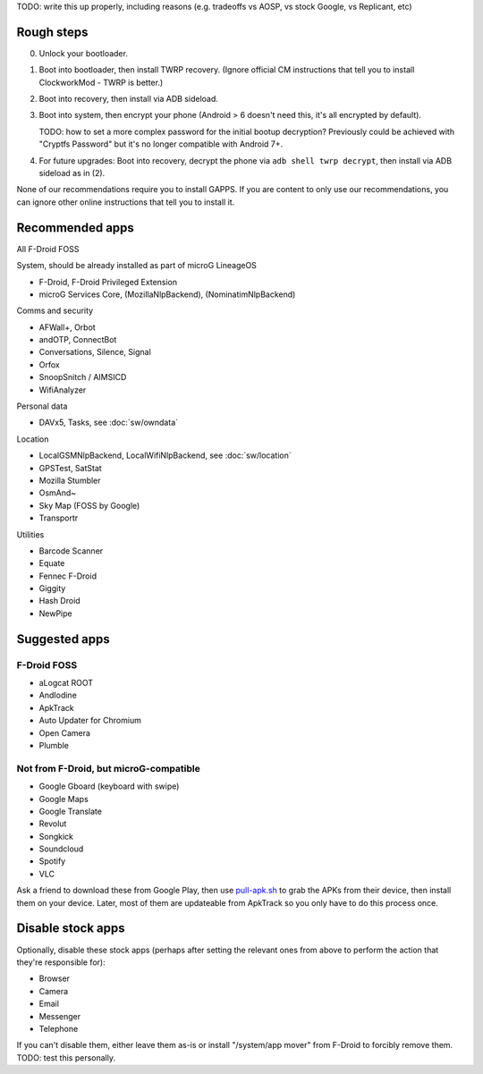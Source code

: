 .. title: Basic setup: microG LineageOS with device encryption
.. slug: setup-enc-cm
.. date: 2016-01-21
.. tags:
.. category:
.. link:
.. description:
.. type: text

TODO: write this up properly, including reasons (e.g. tradeoffs vs AOSP, vs
stock Google, vs Replicant, etc)

Rough steps
===========

0. Unlock your bootloader.

1. Boot into bootloader, then install TWRP recovery. (Ignore official CM
   instructions that tell you to install ClockworkMod - TWRP is better.)

2. Boot into recovery, then install via ADB sideload.

3. Boot into system, then encrypt your phone (Android > 6 doesn't need this,
   it's all encrypted by default).

   TODO: how to set a more complex password for the initial bootup decryption?
   Previously could be achieved with "Cryptfs Password" but it's no longer
   compatible with Android 7+.

4. For future upgrades: Boot into recovery, decrypt the phone via ``adb shell
   twrp decrypt``, then install via ADB sideload as in (2).

None of our recommendations require you to install GAPPS. If you are content to
only use our recommendations, you can ignore other online instructions that
tell you to install it.

Recommended apps
================

All F-Droid FOSS

System, should be already installed as part of microG LineageOS

* F-Droid, F-Droid Privileged Extension
* microG Services Core, (MozillaNlpBackend), (NominatimNlpBackend)

Comms and security

* AFWall+, Orbot
* andOTP, ConnectBot
* Conversations, Silence, Signal
* Orfox
* SnoopSnitch / AIMSICD
* WifiAnalyzer

Personal data

* DAVx5, Tasks, see :doc:`sw/owndata`

Location

* LocalGSMNlpBackend, LocalWifiNlpBackend, see :doc:`sw/location`
* GPSTest, SatStat
* Mozilla Stumbler
* OsmAnd~
* Sky Map (FOSS by Google)
* Transportr

Utilities

* Barcode Scanner
* Equate
* Fennec F-Droid
* Giggity
* Hash Droid
* NewPipe

Suggested apps
==============

F-Droid FOSS
------------

* aLogcat ROOT
* AndIodine
* ApkTrack
* Auto Updater for Chromium
* Open Camera
* Plumble

Not from F-Droid, but microG-compatible
---------------------------------------

* Google Gboard (keyboard with swipe)
* Google Maps
* Google Translate
* Revolut
* Songkick
* Soundcloud
* Spotify
* VLC

Ask a friend to download these from Google Play, then use `pull-apk.sh
<../../listings/pull-apk.sh.html>`_ to grab the APKs from their device, then
install them on your device. Later, most of them are updateable from ApkTrack
so you only have to do this process once.

Disable stock apps
==================

Optionally, disable these stock apps (perhaps after setting the relevant ones
from above to perform the action that they're responsible for):

* Browser
* Camera
* Email
* Messenger
* Telephone

If you can't disable them, either leave them as-is or install "/system/app
mover" from F-Droid to forcibly remove them. TODO: test this personally.
